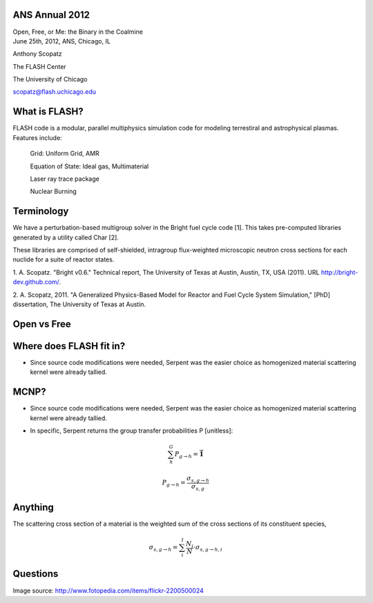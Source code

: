 ANS Annual 2012
==============================

.. container:: main-title

    Open, Free, or Me: the Binary in the Coalmine

.. container:: main-names


    June 25th, 2012, ANS, Chicago, IL

    Anthony Scopatz 

    The FLASH Center

    The University of Chicago

    scopatz@flash.uchicago.edu


What is FLASH?
==============================
FLASH code is a modular, parallel multiphysics simulation code for modeling
terrestiral and astrophysical plasmas.  Features include:


    Grid: Uniform Grid, AMR

    Equation of State: Ideal gas, Multimaterial 

    Laser ray trace package

    Nuclear Burning 


Terminology
===============================
We have a perturbation-based multigroup solver in the Bright fuel cycle code [1]. 
This takes pre-computed libraries generated by a utility called Char [2]. 

These libraries are comprised of self-shielded, intragroup flux-weighted 
microscopic neutron cross sections for each nuclide for a suite of reactor states.

.. container:: gray-and-small

    1. A. Scopatz. "Bright v0.6." Technical report, The University of Texas at Austin, 
    Austin, TX, USA (2011). URL http://bright-dev.github.com/.

    2. A. Scopatz, 2011. "A Generalized Physics-Based Model for Reactor and Fuel Cycle 
    System Simulation," [PhD] dissertation, The University of Texas at Austin. 

Open vs Free
===============================


Where does FLASH fit in?
===============================
* Since source code modifications were needed, Serpent was the easier choice as
  homogenized material scattering kernel were already tallied. 

MCNP?
===============================
* Since source code modifications were needed, Serpent was the easier choice as
  homogenized material scattering kernel were already tallied. 

- In specific, Serpent returns the group transfer probabilities P [unitless]:

.. math:: \sum_h^G P_{g\to h} = \mathbf{\vec{1}}

.. math:: P_{g\to h} = \frac{\sigma_{s,g\to h}}{\sigma_{s,g}}


Anything
===============================
The scattering cross section of a material is the weighted sum of the cross sections
of its constituent species,

.. math:: \sigma_{s,g\to h} = \sum_i^I \frac{N_i}{N} \cdot \sigma_{s,g\to h,i}



Questions
===============================
.. image:: qm.jpg
    :scale: 50%

.. container:: gray-and-small

    Image source: http://www.fotopedia.com/items/flickr-2200500024
